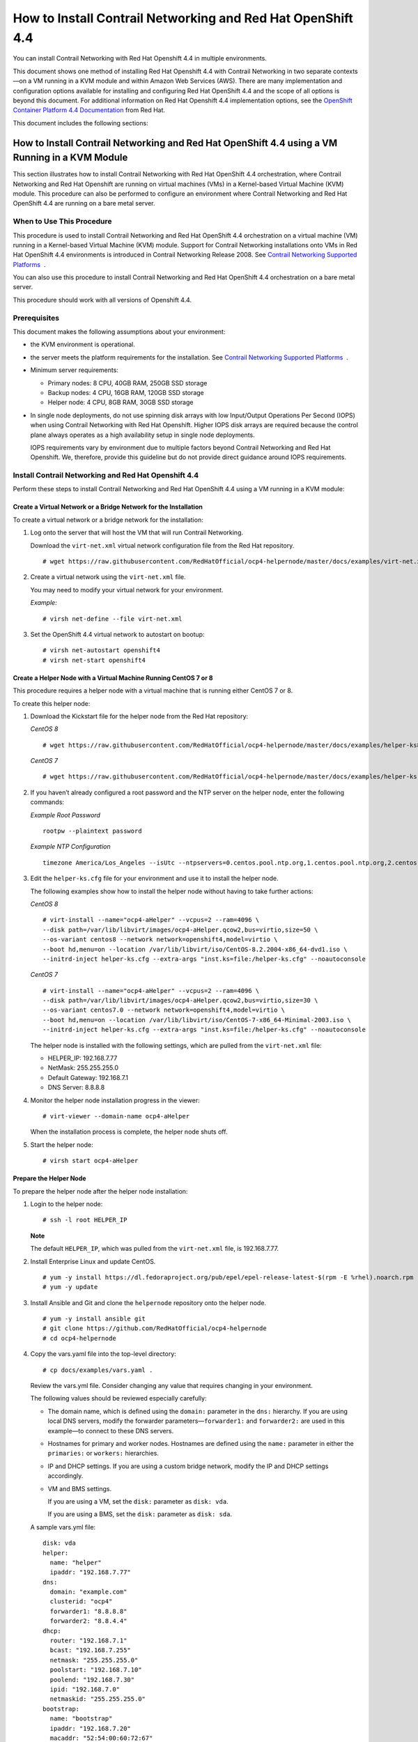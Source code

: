 .. _how-to-install-contrail-networking-and-red-hat-openshift-44:

How to Install Contrail Networking and Red Hat OpenShift 4.4
============================================================

 

.. raw:: html

   <div id="intro">

.. raw:: html

   <div class="mini-toc-intro">

You can install Contrail Networking with Red Hat Openshift 4.4 in
multiple environments.

This document shows one method of installing Red Hat Openshift 4.4 with
Contrail Networking in two separate contexts—on a VM running in a KVM
module and within Amazon Web Services (AWS). There are many
implementation and configuration options available for installing and
configuring Red Hat OpenShift 4.4 and the scope of all options is beyond
this document. For additional information on Red Hat Openshift 4.4
implementation options, see the `OpenShift Container Platform 4.4
Documentation <https://docs.openshift.com/container-platform/4.4/welcome/index.html>`__
from Red Hat.

This document includes the following sections:

.. raw:: html

   </div>

.. raw:: html

   </div>

.. _how-to-install-contrail-networking-and-red-hat-openshift-44-using-a-vm-running-in-a-kvm-module:

How to Install Contrail Networking and Red Hat OpenShift 4.4 using a VM Running in a KVM Module
-----------------------------------------------------------------------------------------------

.. raw:: html

   <div class="mini-toc-intro">

This section illustrates how to install Contrail Networking with Red Hat
OpenShift 4.4 orchestration, where Contrail Networking and Red Hat
Openshift are running on virtual machines (VMs) in a Kernel-based
Virtual Machine (KVM) module. This procedure can also be performed to
configure an environment where Contrail Networking and Red Hat OpenShift
4.4 are running on a bare metal server.

.. raw:: html

   </div>

When to Use This Procedure
~~~~~~~~~~~~~~~~~~~~~~~~~~

This procedure is used to install Contrail Networking and Red Hat
OpenShift 4.4 orchestration on a virtual machine (VM) running in a
Kernel-based Virtual Machine (KVM) module. Support for Contrail
Networking installations onto VMs in Red Hat OpenShift 4.4 environments
is introduced in Contrail Networking Release 2008. See `Contrail
Networking Supported
Platforms <https://www.juniper.net/documentation/en_US/release-independent/contrail/topics/reference/contrail-supported-platforms.pdf>`__  .

You can also use this procedure to install Contrail Networking and Red
Hat OpenShift 4.4 orchestration on a bare metal server.

This procedure should work with all versions of Openshift 4.4.

Prerequisites
~~~~~~~~~~~~~

This document makes the following assumptions about your environment:

-  the KVM environment is operational.

-  the server meets the platform requirements for the installation. See
   `Contrail Networking Supported
   Platforms <https://www.juniper.net/documentation/en_US/release-independent/contrail/topics/reference/contrail-supported-platforms.pdf>`__  .

-  Minimum server requirements:

   -  Primary nodes: 8 CPU, 40GB RAM, 250GB SSD storage

   -  Backup nodes: 4 CPU, 16GB RAM, 120GB SSD storage

   -  Helper node: 4 CPU, 8GB RAM, 30GB SSD storage

-  In single node deployments, do not use spinning disk arrays with low
   Input/Output Operations Per Second (IOPS) when using Contrail
   Networking with Red Hat Openshift. Higher IOPS disk arrays are
   required because the control plane always operates as a high
   availability setup in single node deployments.

   IOPS requirements vary by environment due to multiple factors beyond
   Contrail Networking and Red Hat Openshift. We, therefore, provide
   this guideline but do not provide direct guidance around IOPS
   requirements.

.. _install-contrail-networking-and-red-hat-openshift-44:

Install Contrail Networking and Red Hat Openshift 4.4
~~~~~~~~~~~~~~~~~~~~~~~~~~~~~~~~~~~~~~~~~~~~~~~~~~~~~

.. raw:: html

   <div class="mini-toc-intro">

Perform these steps to install Contrail Networking and Red Hat OpenShift
4.4 using a VM running in a KVM module:

.. raw:: html

   </div>

Create a Virtual Network or a Bridge Network for the Installation
^^^^^^^^^^^^^^^^^^^^^^^^^^^^^^^^^^^^^^^^^^^^^^^^^^^^^^^^^^^^^^^^^

To create a virtual network or a bridge network for the installation:

1. Log onto the server that will host the VM that will run Contrail
   Networking.

   Download the ``virt-net.xml`` virtual network configuration file from
   the Red Hat repository.

   .. raw:: html

      <div id="jd0e106" class="sample" dir="ltr">

   .. raw:: html

      <div class="output" dir="ltr">

   ::

      # wget https://raw.githubusercontent.com/RedHatOfficial/ocp4-helpernode/master/docs/examples/virt-net.xml

   .. raw:: html

      </div>

   .. raw:: html

      </div>

2. Create a virtual network using the ``virt-net.xml`` file.

   You may need to modify your virtual network for your environment.

   *Example:*

   .. raw:: html

      <div id="jd0e120" class="sample" dir="ltr">

   .. raw:: html

      <div class="output" dir="ltr">

   ::

      # virsh net-define --file virt-net.xml

   .. raw:: html

      </div>

   .. raw:: html

      </div>

3. Set the OpenShift 4.4 virtual network to autostart on bootup:

   .. raw:: html

      <div id="jd0e126" class="sample" dir="ltr">

   .. raw:: html

      <div class="output" dir="ltr">

   ::

      # virsh net-autostart openshift4
      # virsh net-start openshift4

   .. raw:: html

      </div>

   .. raw:: html

      </div>

Create a Helper Node with a Virtual Machine Running CentOS 7 or 8
^^^^^^^^^^^^^^^^^^^^^^^^^^^^^^^^^^^^^^^^^^^^^^^^^^^^^^^^^^^^^^^^^

This procedure requires a helper node with a virtual machine that is
running either CentOS 7 or 8.

To create this helper node:

1. Download the Kickstart file for the helper node from the Red Hat
   repository:

   *CentOS 8*

   .. raw:: html

      <div id="jd0e146" class="sample" dir="ltr">

   .. raw:: html

      <div class="output" dir="ltr">

   ::

      # wget https://raw.githubusercontent.com/RedHatOfficial/ocp4-helpernode/master/docs/examples/helper-ks8.cfg -O helper-ks.cfg

   .. raw:: html

      </div>

   .. raw:: html

      </div>

   *CentOS 7*

   .. raw:: html

      <div id="jd0e152" class="sample" dir="ltr">

   .. raw:: html

      <div class="output" dir="ltr">

   ::

      # wget https://raw.githubusercontent.com/RedHatOfficial/ocp4-helpernode/master/docs/examples/helper-ks.cfg -O helper-ks.cfg

   .. raw:: html

      </div>

   .. raw:: html

      </div>

2. If you haven’t already configured a root password and the NTP server
   on the helper node, enter the following commands:

   *Example Root Password*

   .. raw:: html

      <div id="jd0e161" class="sample" dir="ltr">

   .. raw:: html

      <div class="output" dir="ltr">

   ::

      rootpw --plaintext password

   .. raw:: html

      </div>

   .. raw:: html

      </div>

   *Example NTP Configuration*

   .. raw:: html

      <div id="jd0e169" class="sample" dir="ltr">

   .. raw:: html

      <div class="output" dir="ltr">

   ::

      timezone America/Los_Angeles --isUtc --ntpservers=0.centos.pool.ntp.org,1.centos.pool.ntp.org,2.centos.pool.ntp.org,3.centos.pool.ntp.org

   .. raw:: html

      </div>

   .. raw:: html

      </div>

3. Edit the ``helper-ks.cfg`` file for your environment and use it to
   install the helper node.

   The following examples show how to install the helper node without
   having to take further actions:

   *CentOS 8*

   .. raw:: html

      <div id="jd0e183" class="sample" dir="ltr">

   .. raw:: html

      <div class="output" dir="ltr">

   ::

      # virt-install --name="ocp4-aHelper" --vcpus=2 --ram=4096 \
      --disk path=/var/lib/libvirt/images/ocp4-aHelper.qcow2,bus=virtio,size=50 \
      --os-variant centos8 --network network=openshift4,model=virtio \
      --boot hd,menu=on --location /var/lib/libvirt/iso/CentOS-8.2.2004-x86_64-dvd1.iso \
      --initrd-inject helper-ks.cfg --extra-args "inst.ks=file:/helper-ks.cfg" --noautoconsole

   .. raw:: html

      </div>

   .. raw:: html

      </div>

   *CentOS 7*

   .. raw:: html

      <div id="jd0e189" class="sample" dir="ltr">

   .. raw:: html

      <div class="output" dir="ltr">

   ::

      # virt-install --name="ocp4-aHelper" --vcpus=2 --ram=4096 \
      --disk path=/var/lib/libvirt/images/ocp4-aHelper.qcow2,bus=virtio,size=30 \
      --os-variant centos7.0 --network network=openshift4,model=virtio \
      --boot hd,menu=on --location /var/lib/libvirt/iso/CentOS-7-x86_64-Minimal-2003.iso \
      --initrd-inject helper-ks.cfg --extra-args "inst.ks=file:/helper-ks.cfg" --noautoconsole

   .. raw:: html

      </div>

   .. raw:: html

      </div>

   The helper node is installed with the following settings, which are
   pulled from the ``virt-net.xml`` file:

   -  HELPER_IP: 192.168.7.77

   -  NetMask: 255.255.255.0

   -  Default Gateway: 192.168.7.1

   -  DNS Server: 8.8.8.8

4. Monitor the helper node installation progress in the viewer:

   .. raw:: html

      <div id="jd0e221" class="sample" dir="ltr">

   .. raw:: html

      <div class="output" dir="ltr">

   ::

      # virt-viewer --domain-name ocp4-aHelper

   .. raw:: html

      </div>

   .. raw:: html

      </div>

   When the installation process is complete, the helper node shuts off.

5. Start the helper node:

   .. raw:: html

      <div id="jd0e229" class="sample" dir="ltr">

   .. raw:: html

      <div class="output" dir="ltr">

   ::

      # virsh start ocp4-aHelper

   .. raw:: html

      </div>

   .. raw:: html

      </div>

Prepare the Helper Node
^^^^^^^^^^^^^^^^^^^^^^^

To prepare the helper node after the helper node installation:

1. Login to the helper node:

   .. raw:: html

      <div id="jd0e244" class="sample" dir="ltr">

   .. raw:: html

      <div class="output" dir="ltr">

   ::

      # ssh -l root HELPER_IP

   .. raw:: html

      </div>

   .. raw:: html

      </div>

   **Note**

   The default ``HELPER_IP``, which was pulled from the ``virt-net.xml``
   file, is 192.168.7.77.

2. Install Enterprise Linux and update CentOS.

   .. raw:: html

      <div id="jd0e261" class="sample" dir="ltr">

   .. raw:: html

      <div class="output" dir="ltr">

   ::

      # yum -y install https://dl.fedoraproject.org/pub/epel/epel-release-latest-$(rpm -E %rhel).noarch.rpm
      # yum -y update

   .. raw:: html

      </div>

   .. raw:: html

      </div>

3. Install Ansible and Git and clone the ``helpernode`` repository onto
   the helper node.

   .. raw:: html

      <div id="jd0e270" class="sample" dir="ltr">

   .. raw:: html

      <div class="output" dir="ltr">

   ::

      # yum -y install ansible git
      # git clone https://github.com/RedHatOfficial/ocp4-helpernode
      # cd ocp4-helpernode

   .. raw:: html

      </div>

   .. raw:: html

      </div>

4. Copy the vars.yaml file into the top-level directory:

   .. raw:: html

      <div id="jd0e276" class="sample" dir="ltr">

   .. raw:: html

      <div class="output" dir="ltr">

   ::

      # cp docs/examples/vars.yaml .

   .. raw:: html

      </div>

   .. raw:: html

      </div>

   Review the vars.yml file. Consider changing any value that requires
   changing in your environment.

   The following values should be reviewed especially carefully:

   -  The domain name, which is defined using the ``domain:`` parameter
      in the ``dns:`` hierarchy. If you are using local DNS servers,
      modify the forwarder parameters—``forwarder1:`` and
      ``forwarder2:`` are used in this example—to connect to these DNS
      servers.

   -  Hostnames for primary and worker nodes. Hostnames are defined
      using the ``name:`` parameter in either the ``primaries:`` or
      ``workers:`` hierarchies.

   -  IP and DHCP settings. If you are using a custom bridge network,
      modify the IP and DHCP settings accordingly.

   -  VM and BMS settings.

      If you are using a VM, set the ``disk:`` parameter as
      ``disk: vda``.

      If you are using a BMS, set the ``disk:`` parameter as
      ``disk: sda``.

   A sample vars.yml file:

   .. raw:: html

      <div id="jd0e335" class="sample" dir="ltr">

   .. raw:: html

      <div class="output" dir="ltr">

   ::

      disk: vda
      helper:
        name: "helper"
        ipaddr: "192.168.7.77"
      dns:
        domain: "example.com"
        clusterid: "ocp4"
        forwarder1: "8.8.8.8"
        forwarder2: "8.8.4.4"
      dhcp:
        router: "192.168.7.1"
        bcast: "192.168.7.255"
        netmask: "255.255.255.0"
        poolstart: "192.168.7.10"
        poolend: "192.168.7.30"
        ipid: "192.168.7.0"
        netmaskid: "255.255.255.0"
      bootstrap:
        name: "bootstrap"
        ipaddr: "192.168.7.20"
        macaddr: "52:54:00:60:72:67"
      masters:
        - name: "master0"
          ipaddr: "192.168.7.21"
          macaddr: "52:54:00:e7:9d:67"
        - name: "master1"
          ipaddr: "192.168.7.22"
          macaddr: "52:54:00:80:16:23"
        - name: "master2"
          ipaddr: "192.168.7.23"
          macaddr: "52:54:00:d5:1c:39"
      workers:
        - name: "worker0"
          ipaddr: "192.168.7.11"
          macaddr: "52:54:00:f4:26:a1"
        - name: "worker1"
          ipaddr: "192.168.7.12"
          macaddr: "52:54:00:82:90:00"

   .. raw:: html

      </div>

   .. raw:: html

      </div>

5. Review the ``vars/main.yml`` file to ensure the file reflects the
   correct version of Red Hat OpenShift. If you need to change the Red
   Hat Openshift version in the file, change it.

   In the following sample ``main.yml`` file, Red Hat Openshift 4.4.21
   is installed:

   .. raw:: html

      <div id="jd0e349" class="sample" dir="ltr">

   .. raw:: html

      <div class="output" dir="ltr">

   ::

      ssh_gen_key: true
      install_filetranspiler: false
      staticips: false
      force_ocp_download: false
      ocp_bios: "https://mirror.openshift.com/pub/openshift-v4/dependencies/rhcos/4.4/latest/rhcos-4.4.17-x86_64-metal.x86_64.raw.gz"
      ocp_initramfs: "https://mirror.openshift.com/pub/openshift-v4/dependencies/rhcos/4.4/latest/rhcos-4.4.17-x86_64-installer-initramfs.x86_64.img"
      ocp_install_kernel: "https://mirror.openshift.com/pub/openshift-v4/dependencies/rhcos/4.4/latest/rhcos-4.4.17-x86_64-installer-kernel-x86_64"
      ocp_client: "https://mirror.openshift.com/pub/openshift-v4/clients/ocp/stable-4.4/openshift-client-linux.tar.gz"
      ocp_installer: "https://mirror.openshift.com/pub/openshift-v4/clients/ocp/stable-4.4/openshift-install-linux.tar.gz"
      helm_source: "https://get.helm.sh/helm-v3.2.4-linux-amd64.tar.gz"
      chars: (\\_|\\$|\\\|\\/|\\=|\\)|\\(|\\&|\\^|\\%|\\$|\\#|\\@|\\!|\\*)
      ppc64le: false
      chronyconfig:
        enabled: false
      setup_registry:
        deploy: false
        autosync_registry: false
        registry_image: docker.io/library/registry:2
        local_repo: "ocp4/openshift4"
        product_repo: "openshift-release-dev"
        release_name: "ocp-release"
        release_tag: "4.4.21-x86_64"

   .. raw:: html

      </div>

   .. raw:: html

      </div>

6. Run the playbook to setup the helper node:

   .. raw:: html

      <div id="jd0e355" class="sample" dir="ltr">

   .. raw:: html

      <div class="output" dir="ltr">

   ::

      # ansible-playbook -e @vars.yaml tasks/main.yml

   .. raw:: html

      </div>

   .. raw:: html

      </div>

7. After the playbook is run, gather information about your environment
   and confirm that all services are active and running:

   .. raw:: html

      <div id="jd0e361" class="sample" dir="ltr">

   .. raw:: html

      <div class="output" dir="ltr">

   ::

      # /usr/local/bin/helpernodecheck services
      Status of services:
      ===================
      Status of dhcpd svc         ->    Active: active (running) since Mon 2020-09-28 05:40:10 EDT; 33min ago
      Status of named svc         ->    Active: active (running) since Mon 2020-09-28 05:40:08 EDT; 33min ago
      Status of haproxy svc   ->    Active: active (running) since Mon 2020-09-28 05:40:08 EDT; 33min ago
      Status of httpd svc         ->    Active: active (running) since Mon 2020-09-28 05:40:10 EDT; 33min ago
      Status of tftp svc      ->    Active: active (running) since Mon 2020-09-28 06:13:34 EDT; 1s ago
      Unit local-registry.service could not be found.
      Status of local-registry svc        ->

   .. raw:: html

      </div>

   .. raw:: html

      </div>

Create the Ignition Configurations
^^^^^^^^^^^^^^^^^^^^^^^^^^^^^^^^^^

To create Ignition configurations:

1.  On your hypervisor and helper nodes, check that your NTP server is
    properly configured in the ``/etc/chrony.conf`` file:

    .. raw:: html

       <div id="jd0e382" class="sample" dir="ltr">

    .. raw:: html

       <div class="output" dir="ltr">

    ::

       chronyc tracking

    .. raw:: html

       </div>

    .. raw:: html

       </div>

    The installation fails with a
    ``X509: certificate has expired or is not yet valid`` message when
    NTP is not properly configured.

2.  Create a location to store your pull secret objects:

    .. raw:: html

       <div id="jd0e393" class="sample" dir="ltr">

    .. raw:: html

       <div class="output" dir="ltr">

    ::

       # mkdir -p ~/.openshift

    .. raw:: html

       </div>

    .. raw:: html

       </div>

3.  From `Get Started with Openshift <https://www.openshift.com/try>`__
    website, download your pull secret and save it in the
    ``~/.openshift/pull-secret`` directory.

    .. raw:: html

       <div id="jd0e405" class="sample" dir="ltr">

    .. raw:: html

       <div class="output" dir="ltr">

    ::

       # ls -1 ~/.openshift/pull-secret
       /root/.openshift/pull-secret

    .. raw:: html

       </div>

    .. raw:: html

       </div>

4.  An SSH key is created for you in the ``~/.ssh/helper_rsa`` directory
    after completing the previous step. You can use this key or create a
    unique key for authentication.

    .. raw:: html

       <div id="jd0e414" class="sample" dir="ltr">

    .. raw:: html

       <div class="output" dir="ltr">

    ::

       # ls -1 ~/.ssh/helper_rsa
       /root/.ssh/helper_rsa

    .. raw:: html

       </div>

    .. raw:: html

       </div>

5.  Create an installation directory.

    .. raw:: html

       <div id="jd0e420" class="sample" dir="ltr">

    .. raw:: html

       <div class="output" dir="ltr">

    ::

       # mkdir ~/ocp4
       # cd ~/ocp4

    .. raw:: html

       </div>

    .. raw:: html

       </div>

6.  Create an install-config.yaml file.

    An example file:

    .. raw:: html

       <div id="jd0e428" class="sample" dir="ltr">

    .. raw:: html

       <div class="output" dir="ltr">

    ::

       # cat <<EOF > install-config.yaml
       apiVersion: v1
       baseDomain: example.com
       compute:
       - hyperthreading: Disabled
         name: worker
         replicas: 0
       controlPlane:
         hyperthreading: Disabled
         name: master
         replicas: 3
       metadata:
         name: ocp4
       networking:
         clusterNetworks:
         - cidr: 10.254.0.0/16
           hostPrefix: 24
         networkType: Contrail
         serviceNetwork:
         - 172.30.0.0/16
       platform:
         none: {}
       pullSecret: '$(< ~/.openshift/pull-secret)'
       sshKey: '$(< ~/.ssh/helper_rsa.pub)'
       EOF

    .. raw:: html

       </div>

    .. raw:: html

       </div>

7.  Create the installation manifests:

    .. raw:: html

       <div id="jd0e434" class="sample" dir="ltr">

    .. raw:: html

       <div class="output" dir="ltr">

    ::

       # openshift-install create manifests

    .. raw:: html

       </div>

    .. raw:: html

       </div>

8.  Set the mastersSchedulable: variable to false in the
    ``manifests/cluster-scheduler-02-config.yml`` file.

    .. raw:: html

       <div id="jd0e449" class="sample" dir="ltr">

    .. raw:: html

       <div class="output" dir="ltr">

    ::

       # sed -i 's/mastersSchedulable: true/mastersSchedulable: false/g' manifests/cluster-scheduler-02-config.yml

    .. raw:: html

       </div>

    .. raw:: html

       </div>

    A sample cluster-scheduler-02-config.yml file after this
    configuration change:

    .. raw:: html

       <div id="jd0e457" class="sample" dir="ltr">

    .. raw:: html

       <div class="output" dir="ltr">

    ::

       # cat manifests/cluster-scheduler-02-config.yml
       apiVersion: config.openshift.io/v1
       kind: Scheduler
       metadata:
         creationTimestamp: null
         name: cluster
       spec:
         mastersSchedulable: false
         policy:
           name: ""
       status: {}

    .. raw:: html

       </div>

    .. raw:: html

       </div>

    This configuration change is needed to prevent pods from being
    scheduled on control plane machines.

9.  Clone the contrail operator repository:

    .. raw:: html

       <div id="jd0e465" class="sample" dir="ltr">

    .. raw:: html

       <div class="output" dir="ltr">

    ::

       # git clone https://github.com/Juniper/contrail-operator.git
       # git checkout R2008

    .. raw:: html

       </div>

    .. raw:: html

       </div>

10. Create the Contrail operator configuration file.

    Example:

    .. raw:: html

       <div id="jd0e473" class="sample" dir="ltr">

    .. raw:: html

       <div class="output" dir="ltr">

    ::

       # cat <<EOF > config_contrail_operator.yaml
       CONTRAIL_VERSION=2008.121
       CONTRAIL_REGISTRY=hub.juniper.net/contrail
       DOCKER_CONFIG=<this_needs_to_be_generated>
       EOF

    .. raw:: html

       </div>

    .. raw:: html

       </div>

    where:

    -  ``CONTRAIL_VERSION`` is the Contrail Networking container tag of
       the version of Contrail Networking that you are downloading.

       This procedure is initially supported in Contrail Networking
       Release 2008. You can obtain the Contrail Networking container
       tags for all Contrail Networking 20 releases in `README Access to
       Contrail Networking Registry
       20XX </documentation/en_US/contrail20/information-products/topic-collections/release-notes/readme-contrail-20.pdf>`__  .

    -  ``CONTRAIL_REGISTRY`` is the path to the container registry. The
       default Juniper Contrail Container Registry contains the files
       needed for this installation and is located at
       ``hub.juniper.net/contrail``.

       If needed, email contrail-registry@juniper.net to obtain your
       username and password credentials to access the Contrail
       Container registry.

    -  ``DOCKER_CONFIG`` is the registry secret credential. Set the
       ``DOCKER_CONFIG`` to registry secret with proper data in base64.

       **Note**

       You can create base64 encoded values using a script. See
       `DOCKER_CONFIG
       generate <https://github.com/Juniper/contrail-operator/tree/master/deploy/openshift/tools/docker-config-generate>`__.

       To start the script:

       .. raw:: html

          <div id="jd0e518" class="sample" dir="ltr">

       .. raw:: html

          <div class="output" dir="ltr">

       ::

          # ./contrail-operator/deploy/openshift/tools/docker-config-generate/generate-docker-config.sh

       .. raw:: html

          </div>

       .. raw:: html

          </div>

       You can copy output generated from the script and use it as the
       ``DOCKER_CONFIG`` value in this file.

11. Install Contrail manifests:

    .. raw:: html

       <div id="jd0e529" class="sample" dir="ltr">

    .. raw:: html

       <div class="output" dir="ltr">

    ::

       # ./contrail-operator/deploy/openshift/install-manifests.sh --dir ./ --config ./config_contrail_operator.yaml

    .. raw:: html

       </div>

    .. raw:: html

       </div>

12. If your environment has to use a specific NTP server, set the
    environment using the steps in the `Openshift 4.x Chrony
    Configuration <https://github.com/Juniper/contrail-operator/blob/R2008/deploy/openshift/docs/chrony-ntp-configuration.md>`__
    document.

13. Generate the Ignition configurations:

    .. raw:: html

       <div id="jd0e541" class="sample" dir="ltr">

    .. raw:: html

       <div class="output" dir="ltr">

    ::

       # openshift-install create ignition-configs

    .. raw:: html

       </div>

    .. raw:: html

       </div>

14. Copy the Ignition files in the Ignition directory for the webserver:

    .. raw:: html

       <div id="jd0e547" class="sample" dir="ltr">

    .. raw:: html

       <div class="output" dir="ltr">

    ::

       # cp ~/ocp4/*.ign /var/www/html/ignition/
       # restorecon -vR /var/www/html/
       # restorecon -vR /var/lib/tftpboot/
       # chmod o+r /var/www/html/ignition/*.ign

    .. raw:: html

       </div>

    .. raw:: html

       </div>

Launch the Virtual Machines
^^^^^^^^^^^^^^^^^^^^^^^^^^^

To launch the virtual machines:

1. From the hypervisor, use PXE booting to launch the virtual machine or
   machines. If you are using a bare metal server, use PXE booting to
   boot the servers.

2. Launch the bootstrap virtual machine:

   .. raw:: html

      <div id="jd0e565" class="sample" dir="ltr">

   .. raw:: html

      <div class="output" dir="ltr">

   ::

      # virt-install --pxe --network bridge=openshift4 --mac=52:54:00:60:72:67 --name ocp4-bootstrap --ram=8192 --vcpus=4 --os-variant rhel8.0 --disk path=/var/lib/libvirt/images/ocp4-bootstrap.qcow2,size=120 --vnc

   .. raw:: html

      </div>

   .. raw:: html

      </div>

   The following actions occur as a result of this step:

   -  a bootstrap node virtual machine is created.

   -  the bootstrap node VM is connected to the PXE server. The PXE
      server is our helper node.

   -  an IP address is assigned from DHCP.

   -  A Red Hat Enterprise Linux CoreOS (RHCOS) image is downloaded from
      the HTTP server.

   The ignition file is embedded at the end of the installation process.

3. Use SSH to run the helper RSA:

   .. raw:: html

      <div id="jd0e588" class="sample" dir="ltr">

   .. raw:: html

      <div class="output" dir="ltr">

   ::

      # ssh -i ~/.ssh/helper_rsa core@192.168.7.20

   .. raw:: html

      </div>

   .. raw:: html

      </div>

4. Review the logs:

   .. raw:: html

      <div id="jd0e594" class="sample" dir="ltr">

   .. raw:: html

      <div class="output" dir="ltr">

   ::

      journalctl -f

   .. raw:: html

      </div>

   .. raw:: html

      </div>

5. On the bootstrap node, a temporary etcd and bootkube is created.

   You can monitor these services when they are running by entering the
   sudo crictl ps command.

   .. raw:: html

      <div id="jd0e605" class="sample" dir="ltr">

   .. raw:: html

      <div class="output" dir="ltr">

   ::

      [core@bootstrap ~]$ sudo crictl ps
      CONTAINER      IMAGE         CREATED             STATE    NAME                            POD ID
      33762f4a23d7d  976cc3323...  54 seconds ago      Running  manager                         29a...
      ad6f2453d7a16  86694d2cd...  About a minute ago  Running  kube-apiserver-insecure-readyz  4cd...
      3bbdf4176882f  quay.io/...   About a minute ago  Running  kube-scheduler                  b3e...
      57ad52023300e  quay.io/...   About a minute ago  Running  kube-controller-manager         596...
      a1dbe7b8950da  quay.io/...   About a minute ago  Running  kube-apiserver                  4cd...
      5aa7a59a06feb  quay.io/...   About a minute ago  Running  cluster-version-operator        3ab...
      ca45790f4a5f6  099c2a...     About a minute ago  Running  etcd-metrics                    081...
      e72fb8aaa1606  quay.io/...   About a minute ago  Running  etcd-member                     081...
      ca56bbf2708f7  1ac19399...   About a minute ago  Running  machine-config-server           c11...

   .. raw:: html

      </div>

   .. raw:: html

      </div>

   **Note**

   Output modified for readability.

6. From the hypervisor, launch the VMs on the primary nodes:

   .. raw:: html

      <div id="jd0e617" class="sample" dir="ltr">

   .. raw:: html

      <div class="output" dir="ltr">

   ::

      # virt-install --pxe --network bridge=openshift4 --mac=52:54:00:e7:9d:67 --name ocp4-master0 --ram=40960 --vcpus=8 --os-variant rhel8.0 --disk path=/var/lib/libvirt/images/ocp4-master0.qcow2,size=250 --vnc
      # virt-install --pxe --network bridge=openshift4 --mac=52:54:00:80:16:23 --name ocp4-master1 --ram=40960 --vcpus=8 --os-variant rhel8.0 --disk path=/var/lib/libvirt/images/ocp4-master1.qcow2,size=250 --vnc
      # virt-install --pxe --network bridge=openshift4 --mac=52:54:00:d5:1c:39 --name ocp4-master2 --ram=40960 --vcpus=8 --os-variant rhel8.0 --disk path=/var/lib/libvirt/images/ocp4-master2.qcow2,size=250 --vnc

   .. raw:: html

      </div>

   .. raw:: html

      </div>

   You can login to the primary nodes from the helper node after the
   primary nodes have been provisioned:

   .. raw:: html

      <div id="jd0e622" class="sample" dir="ltr">

   .. raw:: html

      <div class="output" dir="ltr">

   ::

      # ssh -i ~/.ssh/helper_rsa core@192.168.7.21
      # ssh -i ~/.ssh/helper_rsa core@192.168.7.22
      # ssh -i ~/.ssh/helper_rsa core@192.168.7.23

   .. raw:: html

      </div>

   .. raw:: html

      </div>

   Enter the sudo crictl ps at any point to monitor pod creation as the
   VMs are launching.

Monitor the Installation Process and Delete the Bootstrap Virtual Machine
^^^^^^^^^^^^^^^^^^^^^^^^^^^^^^^^^^^^^^^^^^^^^^^^^^^^^^^^^^^^^^^^^^^^^^^^^

To monitor the installation process:

1. From the helper node, navigate to the ``~/ocp4`` directory.

2. Track the install process log:

   .. raw:: html

      <div id="jd0e648" class="sample" dir="ltr">

   .. raw:: html

      <div class="output" dir="ltr">

   ::

      # openshift-install wait-for bootstrap-complete --log-level debug

   .. raw:: html

      </div>

   .. raw:: html

      </div>

   Look for the ``DEBUG Bootstrap status: complete`` and the
   ``INFO It is now safe to remove the bootstrap resources`` messages to
   confirm that the installation is complete.

   .. raw:: html

      <div id="jd0e659" class="sample" dir="ltr">

   .. raw:: html

      <div class="output" dir="ltr">

   ::

      INFO Waiting up to 30m0s for the Kubernetes API at https://api.ocp4.example.com:6443...
      INFO API v1.13.4+838b4fa up
      INFO Waiting up to 30m0s for bootstrapping to complete...
      DEBUG Bootstrap status: complete
      INFO It is now safe to remove the bootstrap resources

   .. raw:: html

      </div>

   .. raw:: html

      </div>

   Do not proceed to the next step until you see these messages.

3. From the hypervisor, delete the bootstrap VM and launch the worker
   nodes.

   .. raw:: html

      <div id="jd0e672" class="sample" dir="ltr">

   .. raw:: html

      <div class="output" dir="ltr">

   ::

      # virt-install --pxe --network bridge=openshift4 --mac=52:54:00:f4:26:a1 --name ocp4-worker0 --ram=16384 --vcpus=4 --os-variant rhel8.0 --disk path=/var/lib/libvirt/images/ocp4-worker0.qcow2,size=120 --vnc

      # virt-install --pxe --network bridge=openshift4 --mac=52:54:00:82:90:00 --name ocp4-worker1 --ram=16384 --vcpus=4 --os-variant rhel8.0 --disk path=/var/lib/libvirt/images/ocp4-worker1.qcow2,size=120 --vnc

   .. raw:: html

      </div>

   .. raw:: html

      </div>

Finish the Installation
^^^^^^^^^^^^^^^^^^^^^^^

To finish the installation:

1. Login to your Kubernetes cluster:

   .. raw:: html

      <div id="jd0e687" class="sample" dir="ltr">

   .. raw:: html

      <div class="output" dir="ltr">

   ::

      # export KUBECONFIG=/root/ocp4/auth/kubeconfig

   .. raw:: html

      </div>

   .. raw:: html

      </div>

2. Your installation might be waiting for worker nodes to approve the
   certificate signing request (CSR). The machineconfig node approval
   operator typically handles CSR approval.

   CSR approval, however, sometimes has to be performed manually.

   To check pending CSRs:

   .. raw:: html

      <div id="jd0e697" class="sample" dir="ltr">

   .. raw:: html

      <div class="output" dir="ltr">

   ::

      # oc get csr

   .. raw:: html

      </div>

   .. raw:: html

      </div>

   To approve all pending CSRs:

   .. raw:: html

      <div id="jd0e702" class="sample" dir="ltr">

   .. raw:: html

      <div class="output" dir="ltr">

   ::

      # oc get csr -o go-template='{{range .items}}{{if not .status}}{{.metadata.name}}{{"\n"}}{{end}}{{end}}' | xargs oc adm certificate approve

   .. raw:: html

      </div>

   .. raw:: html

      </div>

   You may have to approve all pending CSRs multiple times, depending on
   the number of worker nodes in your environment and other factors.

   To monitor incoming CSRs:

   .. raw:: html

      <div id="jd0e709" class="sample" dir="ltr">

   .. raw:: html

      <div class="output" dir="ltr">

   ::

      # watch -n5 oc get csr

   .. raw:: html

      </div>

   .. raw:: html

      </div>

   Do not move to the next step until incoming CSRs have stopped.

3. Set your cluster management state to ``Managed``:

   .. raw:: html

      <div id="jd0e720" class="sample" dir="ltr">

   .. raw:: html

      <div class="output" dir="ltr">

   ::

      # oc patch configs.imageregistry.operator.openshift.io cluster --type merge --patch '{"spec":{"managementState":"Managed"}}'

   .. raw:: html

      </div>

   .. raw:: html

      </div>

4. Setup your registry storage.

   For most environments, see `Configuring registry storage for bare
   metal <https://docs.openshift.com/container-platform/4.5/installing/installing_bare_metal/installing-bare-metal.html#registry-configuring-storage-baremetal_installing-bare-metal>`__
   in the Red Hat Openshift documentation.

   For proof of concept labs and other smaller environments, you can set
   storage to ``emptyDir``.

   .. raw:: html

      <div id="jd0e736" class="sample" dir="ltr">

   .. raw:: html

      <div class="output" dir="ltr">

   ::

      # oc patch configs.imageregistry.operator.openshift.io cluster --type merge --patch '{"spec":{"storage":{"emptyDir":{}}}}'

   .. raw:: html

      </div>

   .. raw:: html

      </div>

5. If you need to make the registry accessible:

   .. raw:: html

      <div id="jd0e742" class="sample" dir="ltr">

   .. raw:: html

      <div class="output" dir="ltr">

   ::

      # oc patch configs.imageregistry.operator.openshift.io/cluster --type merge -p '{"spec":{"defaultRoute":true}}'

   .. raw:: html

      </div>

   .. raw:: html

      </div>

6. Wait for the installation to finish:

   .. raw:: html

      <div id="jd0e748" class="sample" dir="ltr">

   .. raw:: html

      <div class="output" dir="ltr">

   ::

      # openshift-install wait-for install-complete
      INFO Waiting up to 30m0s for the cluster at https://api.ocp4.example.com:6443 to initialize...
      INFO Waiting up to 10m0s for the openshift-console route to be created...
      INFO Install complete!
      INFO To access the cluster as the system:admin user when using 'oc', run 'export KUBECONFIG=/root/ocp4/auth/kubeconfig'
      INFO Access the OpenShift web-console here: https://console-openshift-console.apps.ocp4.example.com
      INFO Login to the console with user: kubeadmin, password: XXX-XXXX-XXXX-XXXX

   .. raw:: html

      </div>

   .. raw:: html

      </div>

7. Add a user to the cluster. See :ref:`How to Add a User`.

.. _how-to-install-contrail-networking-and-red-hat-openshift-44-on-amazon-web-services:

How to Install Contrail Networking and Red Hat OpenShift 4.4 on Amazon Web Services
-----------------------------------------------------------------------------------

.. raw:: html

   <div class="mini-toc-intro">

Follow these procedures to install Contrail Networking and Red Hat
Openshift 4.4 on Amazon Web Services (AWS):

.. raw:: html

   </div>


.. _when-to-use-this-procedure-1:

When to Use This Procedure
~~~~~~~~~~~~~~~~~~~~~~~~~~

This procedure is used to install Contrail Networking and Red Hat
OpenShift 4.4 orchestration in AWS. Support for Contrail Networking and
Red Hat OpenShift 4.4 environments is introduced in Contrail Networking
Release 2008. See `Contrail Networking Supported
Platforms <https://www.juniper.net/documentation/en_US/release-independent/contrail/topics/reference/contrail-supported-platforms.pdf>`__  .

.. _prerequisites-1:

Prerequisites
~~~~~~~~~~~~~

This document makes the following assumptions about your environment:

-  the server meets the platform requirements for the installation. See
   `Contrail Networking Supported
   Platforms <https://www.juniper.net/documentation/en_US/release-independent/contrail/topics/reference/contrail-supported-platforms.pdf>`__  .

Configure DNS
~~~~~~~~~~~~~

A DNS zone must be created and available in Route 53 for your AWS
account before starting this installation. You must also register a
domain for your Contrail cluster in AWS Route 53. All entries created in
AWS Route 53 are expected to be resolvable from the nodes in the
Contrail cluster.

For information on configuring DNS zones in AWS Route 53, see the
``Amazon Route 53 Developer Guide`` from AWS.

Configure AWS Credentials
~~~~~~~~~~~~~~~~~~~~~~~~~

The installer used in this procedure creates multiple resources in AWS
that are needed to run your cluster. These resources include Elastic
Compute Cloud (EC2) instances, Virtual Private Clouds (VPCs), security
groups, IAM roles, and other necessary network building blocks.

AWS credentials are needed to access these resources and should be
configured before starting this installation.

To configure AWS credentials, see the `Configuration and credential file
settings <https://docs.aws.amazon.com/cli/latest/userguide/cli-configure-files.html>`__
section of the `AWS Command Line Interface User
Guide <https://docs.aws.amazon.com/cli/latest/userguide/cli-chap-welcome.html>`__
from AWS.

Download the OpenShift Installer and the Command Line Tools
~~~~~~~~~~~~~~~~~~~~~~~~~~~~~~~~~~~~~~~~~~~~~~~~~~~~~~~~~~~

To download the installer and the command line tools:

1. Check which versions of the OpenShift installer are available:

   .. raw:: html

      <div id="jd0e846" class="sample" dir="ltr">

   .. raw:: html

      <div class="output" dir="ltr">

   ::

      $ curl -s https://mirror.openshift.com/pub/openshift-v4/clients/ocp/ | \
        awk '{print $5}'| \
        grep -o '4.[0-9].[0-9]*' | \
        uniq | \
        sort | \
        column

   .. raw:: html

      </div>

   .. raw:: html

      </div>

2. Set the version and download the OpenShift installer and the CLI
   tool.

   In this example output, the Openshift version is 4.4.20.

   .. raw:: html

      <div id="jd0e854" class="sample" dir="ltr">

   .. raw:: html

      <div class="output" dir="ltr">

   ::

      $ VERSION=4.4.20
      $ wget https://mirror.openshift.com/pub/openshift-v4/clients/ocp/$VERSION/openshift-install-mac-$VERSION.tar.gz
      $ wget https://mirror.openshift.com/pub/openshift-v4/clients/ocp/$VERSION/openshift-client-mac-$VERSION.tar.gz

      $ tar -xvzf openshift-install-mac-4.4.20.tar.gz -C /usr/local/bin
      $ tar -xvzf openshift-client-mac-4.4.20.tar.gz -C /usr/local/bin

      $ openshift-install version
      $ oc version
      $ kubectl version

   .. raw:: html

      </div>

   .. raw:: html

      </div>

Deploy the Cluster
~~~~~~~~~~~~~~~~~~

To deploy the cluster:

1.  Generate an SSH private key and add it to the agent:

    .. raw:: html

       <div id="jd0e869" class="sample" dir="ltr">

    .. raw:: html

       <div class="output" dir="ltr">

    ::

       $ ssh-keygen -b 4096 -t rsa -f ~/.ssh/id_rsa -N ""

    .. raw:: html

       </div>

    .. raw:: html

       </div>

2.  Create a working folder:

    In this example, a working folder named ``aws-ocp4`` is created and
    the user is then moved into the new directory.

    .. raw:: html

       <div id="jd0e880" class="sample" dir="ltr">

    .. raw:: html

       <div class="output" dir="ltr">

    ::

       $ mkdir ~/aws-ocp4 ; cd ~/aws-ocp4

    .. raw:: html

       </div>

    .. raw:: html

       </div>

3.  Create an installation configuration file. See `Creating the
    installation configuration
    file <https://docs.openshift.com/container-platform/4.5/installing/installing_aws/installing-aws-customizations.html#installation-initializing_installing-aws-customizations>`__
    section of the `Installing a cluster on AWS with
    customizations <https://docs.openshift.com/container-platform/4.5/installing/installing_aws/installing-aws-customizations.html>`__
    document from Red Hat OpenShift.

    .. raw:: html

       <div id="jd0e892" class="sample" dir="ltr">

    .. raw:: html

       <div class="output" dir="ltr">

    ::

       $ openshift-install create install-config

    .. raw:: html

       </div>

    .. raw:: html

       </div>

    An ``install-config.yaml`` file needs to be created and added to the
    current directory. A sample ``install-config.yaml`` file is provided
    below.

    Be aware of the following factors while creating the
    ``install-config.yaml`` file:

    -  The ``networkType`` field is usually set as ``OpenShiftSDN`` in
       the YAML file by default.

       For configuration pointing at Contrail cluster nodes, the
       ``networkType`` field needs to be configured as ``Contrail``.

    -  OpenShift primary nodes need larger instances. We recommend
       setting the type to ``m5.2xlarge`` or larger for OpenShift
       primary nodes.

    -  Most OpenShift worker nodes can use the default instance sizes.
       You should consider using larger instances, however, for high
       demand performance workloads.

    -  Many of the installation parameters in the YAML file are
       described in more detail in the `Installation configuration
       parameters <https://docs.openshift.com/container-platform/4.5/installing/installing_aws/installing-aws-customizations.html#installation-configuration-parameters_installing-aws-customizations>`__
       section of the `Installing a cluster on AWS with
       customizations <https://docs.openshift.com/container-platform/4.5/installing/installing_aws/installing-aws-customizations.html>`__
       document from Red Hat OpenShift.

    A sample ``install-config.yaml`` file:

    .. raw:: html

       <div id="jd0e949" class="sample" dir="ltr">

    .. raw:: html

       <div class="output" dir="ltr">

    ::

       apiVersion: v1
       baseDomain: ovsandbox.com
       compute:
       - architecture: amd64
         hyperthreading: Enabled
         name: worker
         platform:
           aws:
             rootVolume:
               iops: 2000
               size: 500
               type: io1
             type: m5.4xlarge
         replicas: 3
       controlPlane:
         architecture: amd64
         hyperthreading: Enabled
         name: master
         platform:
           aws:
             rootVolume:
               iops: 4000
               size: 500
               type: io1
             type: m5.2xlarge
         replicas: 3
       metadata:
         creationTimestamp: null
         name: w1
       networking:
         clusterNetwork:
         - cidr: 10.128.0.0/14
           hostPrefix: 23
         machineNetwork:
         - cidr: 10.0.0.0/16
         networkType: Contrail
         serviceNetwork:
         - 172.30.0.0/16
       platform:
         aws:
           region: eu-west-1
       publish: External
       pullSecret: '{"auths"...}'
       sshKey: |
         ssh-rsa ...

    .. raw:: html

       </div>

    .. raw:: html

       </div>

4.  Create the installation manifests:

    .. raw:: html

       <div id="jd0e955" class="sample" dir="ltr">

    .. raw:: html

       <div class="output" dir="ltr">

    ::

       # openshift-install create manifests

    .. raw:: html

       </div>

    .. raw:: html

       </div>

5.  Clone the Contrail operator repository:

    .. raw:: html

       <div id="jd0e961" class="sample" dir="ltr">

    .. raw:: html

       <div class="output" dir="ltr">

    ::

       $ git clone https://github.com/Juniper/contrail-operator.git
       $ git checkout R2008

    .. raw:: html

       </div>

    .. raw:: html

       </div>

6.  Create the Contrail operator configuration file.

    Example:

    .. raw:: html

       <div id="jd0e969" class="sample" dir="ltr">

    .. raw:: html

       <div class="output" dir="ltr">

    ::

       # cat <<EOF > config_contrail_operator.yaml
       CONTRAIL_VERSION=2008.121
       CONTRAIL_REGISTRY=hub.juniper.net/contrail
       DOCKER_CONFIG=<this_needs_to_be_generated>
       EOF

    .. raw:: html

       </div>

    .. raw:: html

       </div>

    where:

    -  ``CONTRAIL_VERSION`` is the Contrail Networking container tag of
       the version of Contrail Networking that you are downloading.

       This procedure is initially supported in Contrail Networking
       Release 2008. You can obtain the Contrail Networking container
       tags for all Contrail Networking 20 releases in `README Access to
       Contrail Networking Registry
       20XX </documentation/en_US/contrail20/information-products/topic-collections/release-notes/readme-contrail-20.pdf>`__  .

    -  ``CONTRAIL_REGISTRY`` is the path to the container registry. The
       default Juniper Contrail Container Registry contains the files
       needed for this installation and is located at
       ``hub.juniper.net/contrail``.

       If needed, email contrail-registry@juniper.net to obtain your
       username and password credentials to access the Contrail
       Container registry.

    -  ``DOCKER_CONFIG`` is the registry secret credential. Set the
       ``DOCKER_CONFIG`` to registry secret with proper data in base64.

       **Note**

       You can create base64 encoded values using a script. See
       `DOCKER_CONFIG
       generate <https://github.com/Juniper/contrail-operator/tree/master/deploy/openshift/tools/docker-config-generate>`__.

       To start the script:

       .. raw:: html

          <div id="jd0e1014" class="sample" dir="ltr">

       .. raw:: html

          <div class="output" dir="ltr">

       ::

          # ./contrail-operator/deploy/openshift/tools/docker-config-generate/generate-docker-config.sh

       .. raw:: html

          </div>

       .. raw:: html

          </div>

       You can copy output generated from the script and use it as the
       ``DOCKER_CONFIG`` value in this file.

7.  Install Contrail manifests:

    .. raw:: html

       <div id="jd0e1025" class="sample" dir="ltr">

    .. raw:: html

       <div class="output" dir="ltr">

    ::

       # ./contrail-operator/deploy/openshift/install-manifests.sh --dir ./ --config ./config_contrail_operator.yaml

    .. raw:: html

       </div>

    .. raw:: html

       </div>

8.  Create the cluster:

    .. raw:: html

       <div id="jd0e1031" class="sample" dir="ltr">

    .. raw:: html

       <div class="output" dir="ltr">

    ::

       $ openshift-install create cluster --log-level=debug

    .. raw:: html

       </div>

    .. raw:: html

       </div>

    -  Contrail Networking needs to open some networking ports for
       operation within AWS. These ports are opened by adding rules to
       security groups.

       Follow this procedure to add rules to security groups when AWS
       resources are manually created:

       1. Build the Contrail CLI tool for managing security group ports
          on AWS. This tool allows you to automatically open ports that
          are required for Contrail to manage security group ports on
          AWS that are attached to Contrail cluster resources.

          To build this tool:

          .. raw:: html

             <div id="jd0e1046" class="sample" dir="ltr">

          .. raw:: html

             <div class="output" dir="ltr">

          ::

             go build .

          .. raw:: html

             </div>

          .. raw:: html

             </div>

          After entering this command, you should be in the binary
          contrail-sc-open in your directory. This interface is the
          compiled tool.

       2. Start the tool:

          .. raw:: html

             <div id="jd0e1054" class="sample" dir="ltr">

          .. raw:: html

             <div class="output" dir="ltr">

          ::

             ./contrail-sc-open -cluster-name name of your Openshift cluster -region AWS region where cluster is located

          .. raw:: html

             </div>

          .. raw:: html

             </div>

9.  When the service router-default is created in openshift-ingress, use
    the following command to patch the configuration:

    .. raw:: html

       <div id="jd0e1065" class="sample" dir="ltr">

    .. raw:: html

       <div class="output" dir="ltr">

    ::

       $ oc -n openshift-ingress patch service router-default --patch '{"spec": {"externalTrafficPolicy": "Cluster"}}'

    .. raw:: html

       </div>

    .. raw:: html

       </div>

10. Monitor the screen messages.

    Look for the ``INFO Install complete!``.

    The final messages from a sample successful installation:

    .. raw:: html

       <div id="jd0e1078" class="sample" dir="ltr">

    .. raw:: html

       <div class="output" dir="ltr">

    ::

       INFO Waiting up to 10m0s for the openshift-console route to be created...
       DEBUG Route found in openshift-console namespace: console
       DEBUG Route found in openshift-console namespace: downloads
       DEBUG OpenShift console route is created
       INFO Install complete!
       INFO To access the cluster as the system:admin user when using 'oc', run 'export KUBECONFIG=/Users/ovaleanu/aws1-ocp4/auth/kubeconfig'
       INFO Access the OpenShift web-console here: https://console-openshift-console.apps.w1.ovsandbox.com
       INFO Login to the console with user: kubeadmin, password: XXXxx-XxxXX-xxXXX-XxxxX

    .. raw:: html

       </div>

    .. raw:: html

       </div>

11. Access the cluster:

    .. raw:: html

       <div id="jd0e1084" class="sample" dir="ltr">

    .. raw:: html

       <div class="output" dir="ltr">

    ::

       $ export KUBECONFIG=~/aws-ocp4/auth/kubeconfig

    .. raw:: html

       </div>

    .. raw:: html

       </div>

12. Add a user to the cluster. See :ref:`How to Add a User`.

.. _How to Add a User:

How to Add a User After Completing the Installation
---------------------------------------------------

The process for adding an Openshift user is identical in KVM or on AWS.

Redhat OpenShift 4.4 supports a single kubeadmin user by default. This
kubeadmin user is used to deploy the initial cluster configuration.

You can use this procedure to create a Custom Resource (CR) to define a
HTTPasswd identity provider.

1. Generate a flat file that contains the user names and passwords for
   your cluster by using the HTPasswd identity provider:

   .. raw:: html

      <div id="jd0e1108" class="sample" dir="ltr">

   .. raw:: html

      <div class="output" dir="ltr">

   ::

      $ htpasswd -c -B -b users.htpasswd testuser MyPassword

   .. raw:: html

      </div>

   .. raw:: html

      </div>

   A file called users.httpasswd is created.

2. Define a secret password that contains the HTPasswd user file:

   .. raw:: html

      <div id="jd0e1116" class="sample" dir="ltr">

   .. raw:: html

      <div class="output" dir="ltr">

   ::

      $ oc create secret generic htpass-secret --from-file=htpasswd=/root/ocp4/users.htpasswd -n openshift-config

   .. raw:: html

      </div>

   .. raw:: html

      </div>

   This custom resource shows the parameters and acceptable values for
   an HTPasswd identity provider.

   .. raw:: html

      <div id="jd0e1121" class="sample" dir="ltr">

   .. raw:: html

      <div class="output" dir="ltr">

   ::

      $ cat htpasswdCR.yaml
      apiVersion: config.openshift.io/v1
      kind: OAuth
      metadata:
        name: cluster
      spec:
        identityProviders:
        - name: testuser
          mappingMethod: claim
          type: HTPasswd
          htpasswd:
            fileData:
              name: htpass-secret

   .. raw:: html

      </div>

   .. raw:: html

      </div>

3. Apply the defined custom resource:

   .. raw:: html

      <div id="jd0e1130" class="sample" dir="ltr">

   .. raw:: html

      <div class="output" dir="ltr">

   ::

      $ oc create -f htpasswdCR.yaml

   .. raw:: html

      </div>

   .. raw:: html

      </div>

4. Add the user and assign the ``cluster-admin`` role:

   .. raw:: html

      <div id="jd0e1139" class="sample" dir="ltr">

   .. raw:: html

      <div class="output" dir="ltr">

   ::

      $ oc adm policy add-cluster-role-to-user cluster-admin testuser

   .. raw:: html

      </div>

   .. raw:: html

      </div>

5. Login using the new user credentials:

   .. raw:: html

      <div id="jd0e1145" class="sample" dir="ltr">

   .. raw:: html

      <div class="output" dir="ltr">

   ::

      oc login -u testuser
      Authentication required for https://api.ocp4.example.com:6443 (openshift)
      Username: testuser
      Password:
      Login successful.

   .. raw:: html

      </div>

   .. raw:: html

      </div>

   The kubeadmin user can now safely be removed. See the `Removing the
   kubeadmin
   user <https://docs.openshift.com/container-platform/4.5/authentication/remove-kubeadmin.html>`__
   document from Red Hat OpenShift.

How to Install Earlier Releases of Contrail Networking and Red Hat OpenShift
----------------------------------------------------------------------------

If you have a need to install Contrail Networking with earlier versions
of Red Hat Openshift, Contrail Networking is also supported with Red Hat
Openshift 3.11.

For information on installing Contrail Networking with Red Hat Openshift
3.11, see the following documentation:

-  `Installing a Standalone Red Hat OpenShift Container Platform 3.11
   Cluster with Contrail Using Contrail OpenShift
   Deployer <../configuration/install-openshift-using-anible-311.html>`__

-  `Installing a Nested Red Hat OpenShift Container Platform 3.11
   Cluster Using Contrail Ansible
   Deployer <../configuration/install-nested-openshift-311-using-anible.html>`__

 
